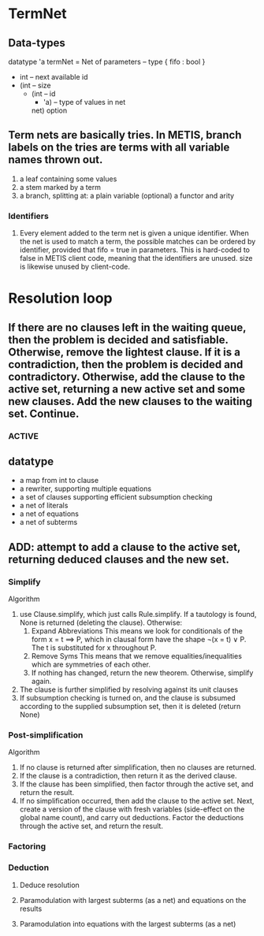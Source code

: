 * TermNet
** Data-types
   datatype 'a termNet 
     = Net of parameters                     -- type { fifo : bool }
              * int                          -- next available id
              * (int                         -- size
                 * (int                      -- id
                    * 'a)                    -- type of values in net
                   net) option
** Term nets are basically tries. In METIS, branch labels on the tries are terms with all variable names thrown out.
  1) a leaf containing some values
  2) a stem marked by a term
  3) a branch, splitting at:
       a plain variable (optional)
       a functor and arity
*** Identifiers
**** Every element added to the term net is given a unique identifier. When the net is used to match a term, the possible matches can be ordered by identifier, provided that fifo = true in parameters. This is hard-coded to false in METIS client code, meaning that the identifiers are unused. size is likewise unused by client-code.

* Resolution loop
** If there are no clauses left in the waiting queue, then the problem is decided and satisfiable. Otherwise, remove the lightest clause. If it is a contradiction, then the problem is decided and contradictory. Otherwise, add the clause to the active set, returning a new active set and some new clauses. Add the new clauses to the waiting set. Continue.
*** ACTIVE
** datatype
   - a map from int to clause
   - a rewriter, supporting multiple equations
   - a set of clauses supporting efficient subsumption checking
   - a net of literals
   - a net of equations
   - a net of subterms
** ADD: attempt to add a clause to the active set, returning deduced clauses and the new set.
*** Simplify
    Algorithm
    1. use Clause.simplify, which just calls Rule.simplify.
       If a tautology is found, None is returned (deleting the clause). Otherwise:
       1. Expand Abbreviations
          This means we look for conditionals of the form x = t ==> P, which in clausal form have the shape ¬(x = t) ∨ P. The t is substituted for x throughout P.
       2. Remove Syms
          This means that we remove equalities/inequalities which are symmetries of each other.
       3. If nothing has changed, return the new theorem. Otherwise, simplify again.
    2. The clause is further simplified by resolving against its unit clauses
    3. If subsumption checking is turned on, and the clause is subsumed according to the supplied subsumption set, then it is deleted (return None)
*** Post-simplification
    Algorithm
    1. If no clause is returned after simplification, then no clauses are returned.
    2. If the clause is a contradiction, then return it as the derived clause.
    3. If the clause has been simplified, then factor through the active set, and return the result.
    4. If no simplification occurred, then add the clause to the active set. Next, create a version of the clause with fresh variables (side-effect on the global name count), and carry out deductions. Factor the deductions through the active set, and return the result.
*** Factoring
*** Deduction
**** Deduce resolution
**** Paramodulation with largest subterms (as a net) and equations on the results
**** Paramodulation into equations with the largest subterms (as a net)




